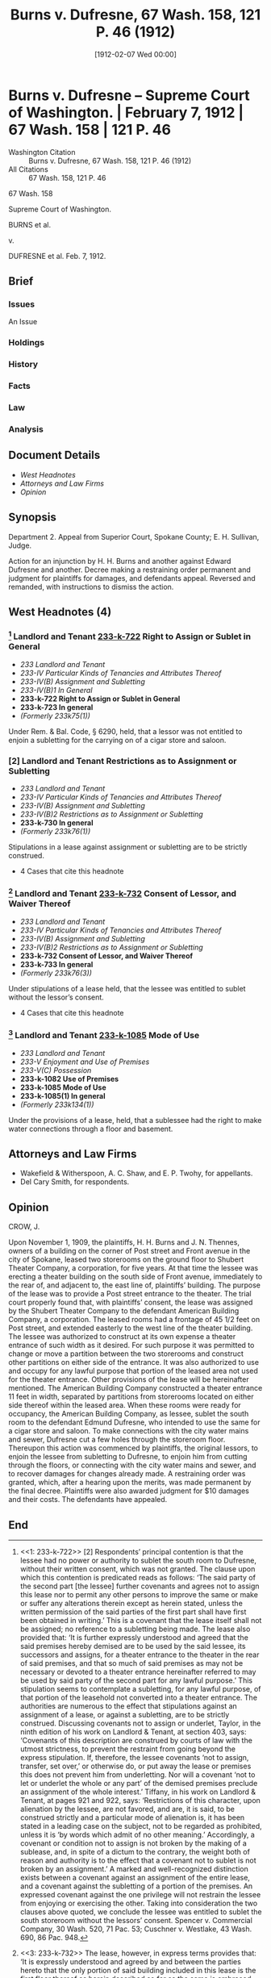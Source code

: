 #+title:      Burns v. Dufresne, 67 Wash. 158, 121 P. 46 (1912)
#+date:       [1912-02-07 Wed 00:00]
#+filetags:   :assignment:case:construction:law:strict:sublease:
#+identifier: 19120207T000000
#+signature:  sc

* Burns v. Dufresne -- Supreme Court of Washington. | February 7, 1912 | 67 Wash. 158 | 121 P. 46

- Washington Citation :: Burns v. Dufresne, 67 Wash. 158, 121 P. 46 (1912)
- All Citations :: 67 Wash. 158, 121 P. 46


                             67 Wash. 158

                     Supreme Court of Washington.

                             BURNS et al.

                                  v.

                           DUFRESNE et al.
                            Feb. 7, 1912.

** Brief
:PROPERTIES:
:VISIBILITY: all
:END:

*** Issues

An Issue

*** Holdings

*** History

*** Facts

*** Law

*** Analysis

** Document Details

- [[*West Headnotes (4)][West Headnotes]]
- [[*Attorneys and Law Firms][Attorneys and Law Firms]]
- [[*Opinion][Opinion]]


** Synopsis

Department 2. Appeal from Superior Court, Spokane County; E. H. Sullivan, Judge.

Action for an injunction by H. H. Burns and another against Edward Dufresne and another. Decree making a restraining order permanent and judgment for plaintiffs for damages, and defendants appeal. Reversed and remanded, with instructions to dismiss the action.

** West Headnotes (4)

*** [1] Landlord and Tenant  [[1: 233-k-722][233-k-722]]  Right to Assign or Sublet in General

- /233 Landlord and Tenant/
- /233-IV Particular Kinds of Tenancies and Attributes Thereof/
- /233-IV(B) Assignment and Subletting/
- /233-IV(B)1 In General/
- *233-k-722 Right to Assign or Sublet in General*
- *233-k-723 In general*
- /(Formerly 233k75(1))/

Under Rem. & Bal. Code, § 6290, held, that a lessor was not entitled to enjoin a subletting for the carrying on of a cigar store and saloon.

*** [2] Landlord and Tenant Restrictions as to Assignment or Subletting

- /233 Landlord and Tenant/
- /233-IV Particular Kinds of Tenancies and Attributes Thereof/
- /233-IV(B) Assignment and Subletting/
- /233-IV(B)2 Restrictions as to Assignment or Subletting/
- *233-k-730 In general*
- /(Formerly 233k76(1))/

Stipulations in a lease against assignment or subletting are to be strictly construed.

- 4 Cases that cite this headnote

*** [3] Landlord and Tenant  [[3: 233-k-732][233-k-732]]  Consent of Lessor, and Waiver Thereof

- /233 Landlord and Tenant/
- /233-IV Particular Kinds of Tenancies and Attributes Thereof/
- /233-IV(B) Assignment and Subletting/
- /233-IV(B)2 Restrictions as to Assignment or Subletting/
- *233-k-732 Consent of Lessor, and Waiver Thereof*
- *233-k-733 In general*
- /(Formerly 233k76(3))/

Under stipulations of a lease held, that the lessee was entitled to sublet without the lessor’s consent.

- 4 Cases that cite this headnote

*** [4] Landlord and Tenant  [[4: 233-k-1085][233-k-1085]]  Mode of Use

- /233 Landlord and Tenant/
- /233-V Enjoyment and Use of Premises/
- /233-V(C) Possession/
- *233-k-1082 Use of Premises*
- *233-k-1085 Mode of Use*
- *233-k-1085(1) In general*
- /(Formerly 233k134(1))/

Under the provisions of a lease, held, that a sublessee had the right to make water connections through a floor and basement.

** Attorneys and Law Firms

- <<*159>> <<**46>> Wakefield & Witherspoon, A. C. Shaw, and E. P. Twohy, for appellants.
- Del Cary Smith, for respondents.

** Opinion

CROW, J.

Upon November 1, 1909, the plaintiffs, H. H. Burns and J. N. Thennes, owners of a building on the corner of Post street and Front avenue in the city of Spokane, leased two storerooms on the ground floor to Shubert Theater Company, a corporation, for five years. At that time the lessee was erecting a theater building on the south side of Front avenue, immediately to the rear of, and adjacent to, the east line of, plaintiffs’ building. The purpose of the lease was to provide a Post street entrance to the theater. The trial court properly found that, with plaintiffs’ consent, the lease was assigned by the Shubert Theater Company to the defendant American Building Company, a corporation. The leased rooms had a frontage of 45 1/2 feet on Post street, and extended easterly to the west line of the theater building. The lessee was authorized to construct at its own expense a theater entrance of such width as it desired. For such purpose it was permitted to change or move a partition between the two storerooms and construct other partitions on either side of the entrance. It was also authorized to use and occupy for any lawful purpose that portion of the leased area not used for the theater entrance. <<*160>> Other provisions of the lease will be hereinafter mentioned. The American Building Company constructed a theater entrance 11 feet in width, separated by partitions from storerooms located on either side thereof within the leased area. When these rooms were ready for occupancy, the American Building Company, as lessee, sublet the south room to the defendant Edmund Dufresne, who intended to use the same for a cigar store and saloon. To make connections with the city water mains and sewer, Dufresne cut a few holes through the storeroom floor. Thereupon this action was commenced by plaintiffs, the original lessors, to enjoin the lessee from subletting to Dufresne, to enjoin him from cutting through the floors, or connecting with the city water mains and sewer, and to recover damages for changes already made. A restraining order was granted, which, after a hearing upon the merits, was made permanent by the final decree. Plaintiffs were also awarded judgment for $10 damages and their costs. The defendants have appealed.

[1] <<1: 233-k-722>> [2] Respondents’ principal contention is that the lessee had no power or authority to sublet the south room to Dufresne, without their written consent, which was not granted. The clause upon which this contention is predicated reads as follows: ‘The said party of the second part [the lessee] further covenants and agrees not to assign this lease nor to permit any other persons to improve the same or make or suffer any alterations therein except as herein stated, unless the written permission of the said parties of the first part shall have first been obtained in writing.’ This is a covenant that the lease itself shall not be assigned; no reference to a subletting being made. The lease <<**47>> also provided that: ‘It is further expressly understood and agreed that the said premises hereby demised are to be used by the said lessee, its successors and assigns, for a theater entrance to the theater in the rear of said premises, and that so much of said premises as may not be necessary or devoted to a theater <<*161>> entrance hereinafter referred to may be used by said party of the second part for any lawful purpose.’ This stipulation seems to contemplate a subletting, for any lawful purpose, of that portion of the leasehold not converted into a theater entrance. The authorities are numerous to the effect that stipulations against an assignment of a lease, or against a subletting, are to be strictly construed. Discussing covenants not to assign or underlet, Taylor, in the ninth edition of his work on Landlord & Tenant, at section 403, says: ‘Covenants of this description are construed by courts of law with the utmost strictness, to prevent the restraint from going beyond the express stipulation. If, therefore, the lessee covenants ‘not to assign, transfer, set over,’ or otherwise do, or put away the lease or premises this does not prevent him from underletting. Nor will a covenant ‘not to let or underlet the whole or any part’ of the demised premises preclude an assignment of the whole interest.’ Tiffany, in his work on Landlord & Tenant, at pages 921 and 922, says: ‘Restrictions of this character, upon alienation by the lessee, are not favored, and are, it is said, to be construed strictly and a particular mode of alienation is, it has been stated in a leading case on the subject, not to be regarded as prohibited, unless it is ‘by words which admit of no other meaning.’ Accordingly, a covenant or condition not to assign is not broken by the making of a sublease, and, in spite of a dictum to the contrary, the weight both of reason and authority is to the effect that a covenant not to sublet is not broken by an assignment.’ A marked and well-recognized distinction exists between a covenant against an assignment of the entire lease, and a covenant against the subletting of a portion of the premises. An expressed covenant against the one privilege will not restrain the lessee from enjoying or exercising the other. Taking into consideration the two clauses above quoted, we conclude the lessee was entitled to sublet the south storeroom <<*162>> without the lessors’ consent. Spencer v. Commercial Company, 30 Wash. 520, 71 Pac. 53; Cuschner v. Westlake, 43 Wash. 690, 86 Pac. 948.

[3] <<3: 233-k-732>> The lease, however, in express terms provides that: ‘It is expressly understood and agreed by and between the parties hereto that the only portion of said building included in this lease is the first floor thereof as herein described so far as the same is embraced and included in the rooms known as No. 226 and 228, Post street, and extending east and west through said building, and that this lease does not include the basement below said first floor or any part of said building adjoining or above the part so rented.’ It was alleged by respondents, and shown by the evidence, that the appellant Dufresne, as sublessee, was installing water and sewer connections, and that in so doing he had bored a few holes through the floor of the sought storeroom so that he might pass connecting pipes through the basement to the city mains. It is not contended, nor was it shown, that he could make the connections in any other manner. The lease authorized the lessee to make such changes within the area leased as might be necessary to construct the theater entrance, and in so doing to make changes in partitions on the first floor. It also provided: ‘It is further understood and agreed by and between the parties hereto that the said party of the second part [the lessee] shall at its own expense furnish all the light, heat and water which it may use upon the premises hereby demised, and the said party of the second part hereby promises, covenants and agrees that in the installation of said light, heat and water such piping and wiring, or other work as may be necessary for such installation shall not interfere in any way with the balance of said building of the said parties of the first part, and not included in this lease, or with any other tenants in the said building.’ Respondents contend that this stipulation prohibited the lessee from passing pipes through the basement to the water mains and sewer. There appears to have been no other way in which to make the connections and obtain the service. <<*163>> The basement was unoccupied, and it was shown that the proposed connections would not interfere with any reasonable use to which it could be devoted. The lease expressly provides that the lessee shall obtain such service at its own expense. If connections are not to be made through the basement, they could not be made at all, and the lease would be inconsistent, as by one stipulation it would deprive the lessee of the enjoyment of rights expressly granted by another. It is a well-recognized principle in the law of landlord and tenant that the lease of a portion of a building carries with it as incidential thereto everything necessary to the reasonable use and enjoyment of the lease, and we are constrained to hold that the lessee did have the right to make reasonable water and sewer connections through the basement; that being the only manner in which they could be made.

[4] <<4: 233-k-1085>> Respondents, citing section 6290, Rem. & Bal. Code, insist that Dufresne could not lawfully conduct a saloon business in the south storeroom without first obtaining a license; that no such license could be obtained without respondents’ written consent as owners; and that respondents are therefore entitled to an injunction to prevent the subletting. Respondents could have inserted a stipulation in the lease, prohibiting any saloon <<**48>> on the premises, but did not do so. If, as they contend, they can now prevent that business by refusing their written consent to the issuance of a license, they are at liberty to do so, and it is not necessary for them to come into a court of equity and enjoin a subletting to the appellant Dufresne. He intends to conduct a cigar store as well as a saloon. If the latter cannot be permitted, for want of a license, he would nevertheless be entitled to his sublease, so that at his election he might use the storeroom for the cigar business alone, or any other lawful business. Respondents contend that he cannot conduct a saloon without their written consent to a license. Conceding this to be true, he could conduct any other lawful business under his <<*164>> sublease without their consent. We find no equities in this case entitling respondents to an injunction, nor do we think they are entitled to damages for necessary work done in preparing to make connections with the water mains and sewer.

The judgment is reversed, and the cause remanded, with instructions to dismiss the action.

DUNBAR, C. J., and CHADWICK, MORRIS, and ELLIS, JJ., concur.

** End
#+STARTUP: show2levels
